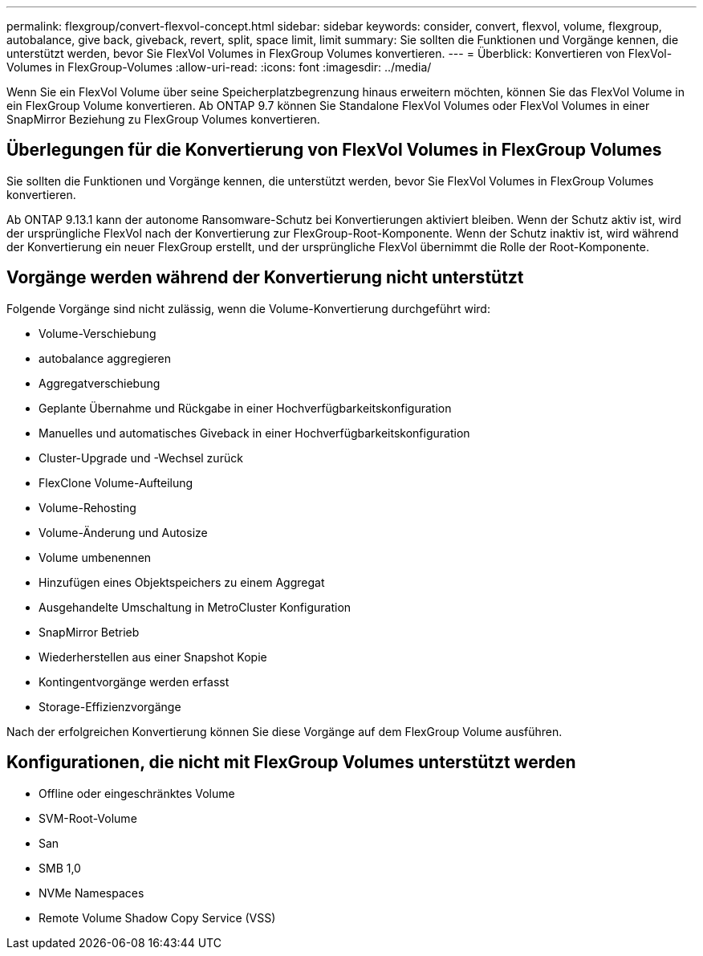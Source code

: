 ---
permalink: flexgroup/convert-flexvol-concept.html 
sidebar: sidebar 
keywords: consider, convert, flexvol, volume, flexgroup, autobalance, give back, giveback, revert, split, space limit, limit 
summary: Sie sollten die Funktionen und Vorgänge kennen, die unterstützt werden, bevor Sie FlexVol Volumes in FlexGroup Volumes konvertieren. 
---
= Überblick: Konvertieren von FlexVol-Volumes in FlexGroup-Volumes
:allow-uri-read: 
:icons: font
:imagesdir: ../media/


[role="lead"]
Wenn Sie ein FlexVol Volume über seine Speicherplatzbegrenzung hinaus erweitern möchten, können Sie das FlexVol Volume in ein FlexGroup Volume konvertieren. Ab ONTAP 9.7 können Sie Standalone FlexVol Volumes oder FlexVol Volumes in einer SnapMirror Beziehung zu FlexGroup Volumes konvertieren.



== Überlegungen für die Konvertierung von FlexVol Volumes in FlexGroup Volumes

Sie sollten die Funktionen und Vorgänge kennen, die unterstützt werden, bevor Sie FlexVol Volumes in FlexGroup Volumes konvertieren.

Ab ONTAP 9.13.1 kann der autonome Ransomware-Schutz bei Konvertierungen aktiviert bleiben. Wenn der Schutz aktiv ist, wird der ursprüngliche FlexVol nach der Konvertierung zur FlexGroup-Root-Komponente. Wenn der Schutz inaktiv ist, wird während der Konvertierung ein neuer FlexGroup erstellt, und der ursprüngliche FlexVol übernimmt die Rolle der Root-Komponente.



== Vorgänge werden während der Konvertierung nicht unterstützt

Folgende Vorgänge sind nicht zulässig, wenn die Volume-Konvertierung durchgeführt wird:

* Volume-Verschiebung
* autobalance aggregieren
* Aggregatverschiebung
* Geplante Übernahme und Rückgabe in einer Hochverfügbarkeitskonfiguration
* Manuelles und automatisches Giveback in einer Hochverfügbarkeitskonfiguration
* Cluster-Upgrade und -Wechsel zurück
* FlexClone Volume-Aufteilung
* Volume-Rehosting
* Volume-Änderung und Autosize
* Volume umbenennen
* Hinzufügen eines Objektspeichers zu einem Aggregat
* Ausgehandelte Umschaltung in MetroCluster Konfiguration
* SnapMirror Betrieb
* Wiederherstellen aus einer Snapshot Kopie
* Kontingentvorgänge werden erfasst
* Storage-Effizienzvorgänge


Nach der erfolgreichen Konvertierung können Sie diese Vorgänge auf dem FlexGroup Volume ausführen.



== Konfigurationen, die nicht mit FlexGroup Volumes unterstützt werden

* Offline oder eingeschränktes Volume
* SVM-Root-Volume
* San
* SMB 1,0
* NVMe Namespaces
* Remote Volume Shadow Copy Service (VSS)

